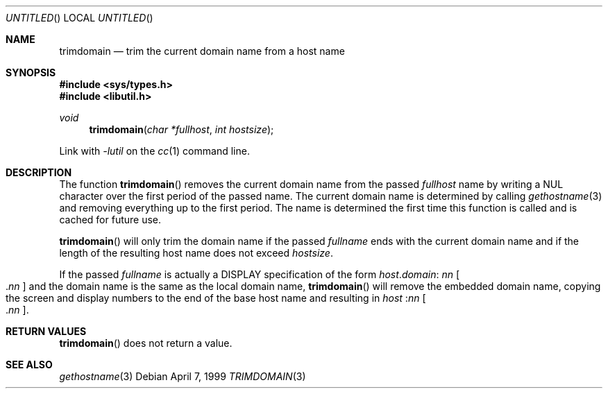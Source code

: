 .\" Copyright (c) 1999 Brian Somers <brian@Awfulhak.org>
.\" All rights reserved.
.\"
.\" Redistribution and use in source and binary forms, with or without
.\" modification, are permitted provided that the following conditions
.\" are met:
.\" 1. Redistributions of source code must retain the above copyright
.\"    notice, this list of conditions and the following disclaimer.
.\" 2. Redistributions in binary form must reproduce the above copyright
.\"    notice, this list of conditions and the following disclaimer in the
.\"    documentation and/or other materials provided with the distribution.
.\"
.\" THIS SOFTWARE IS PROVIDED BY THE AUTHOR AND CONTRIBUTORS ``AS IS'' AND
.\" ANY EXPRESS OR IMPLIED WARRANTIES, INCLUDING, BUT NOT LIMITED TO, THE
.\" IMPLIED WARRANTIES OF MERCHANTABILITY AND FITNESS FOR A PARTICULAR PURPOSE
.\" ARE DISCLAIMED.  IN NO EVENT SHALL THE AUTHOR OR CONTRIBUTORS BE LIABLE
.\" FOR ANY DIRECT, INDIRECT, INCIDENTAL, SPECIAL, EXEMPLARY, OR CONSEQUENTIAL
.\" DAMAGES (INCLUDING, BUT NOT LIMITED TO, PROCUREMENT OF SUBSTITUTE GOODS
.\" OR SERVICES; LOSS OF USE, DATA, OR PROFITS; OR BUSINESS INTERRUPTION)
.\" HOWEVER CAUSED AND ON ANY THEORY OF LIABILITY, WHETHER IN CONTRACT, STRICT
.\" LIABILITY, OR TORT (INCLUDING NEGLIGENCE OR OTHERWISE) ARISING IN ANY WAY
.\" OUT OF THE USE OF THIS SOFTWARE, EVEN IF ADVISED OF THE POSSIBILITY OF
.\" SUCH DAMAGE.
.\"
.\" $FreeBSD$
.\"
.Dd April 7, 1999
.Os
.Dt TRIMDOMAIN 3
.Sh NAME
.Nm trimdomain
.Nd "trim the current domain name from a host name"
.Sh SYNOPSIS
.Fd #include <sys/types.h>
.Fd #include <libutil.h>
.Ft void
.Fn trimdomain "char *fullhost" "int hostsize"
.Pp
Link with
.Va -lutil
on the
.Xr cc 1
command line.
.Sh DESCRIPTION
The function
.Fn trimdomain
removes the current domain name from the passed
.Ar fullhost
name by writing a
.Dv NUL
character over the first period of the passed name.  The current domain
name is determined by calling
.Xr gethostname 3
and removing everything up to the first period.  The name is determined
the first time this function is called and is cached for future use.
.Pp
.Fn trimdomain
will only trim the domain name if the passed
.Ar fullname
ends with the current domain name and if the length of the resulting host
name does not exceed
.Ar hostsize .
.Pp
If the passed
.Ar fullname
is actually a
.Dv DISPLAY
specification of the form
.Sm off
.Ar host No . Ar domain No : Ns
.Sm on
.Ar \&nn Oo
.No . Ns Ar \&nn
.Oc
and the domain name is the same as the local domain name,
.Fn trimdomain
will remove the embedded domain name, copying the screen and display
numbers to the end of the base host name and resulting in
.Ar host No : Ns Ar \&nn Oo
.No . Ns Ar \&nn
.Oc .
.Sh RETURN VALUES
.Fn trimdomain
does not return a value.
.Sh SEE ALSO
.Xr gethostname 3
